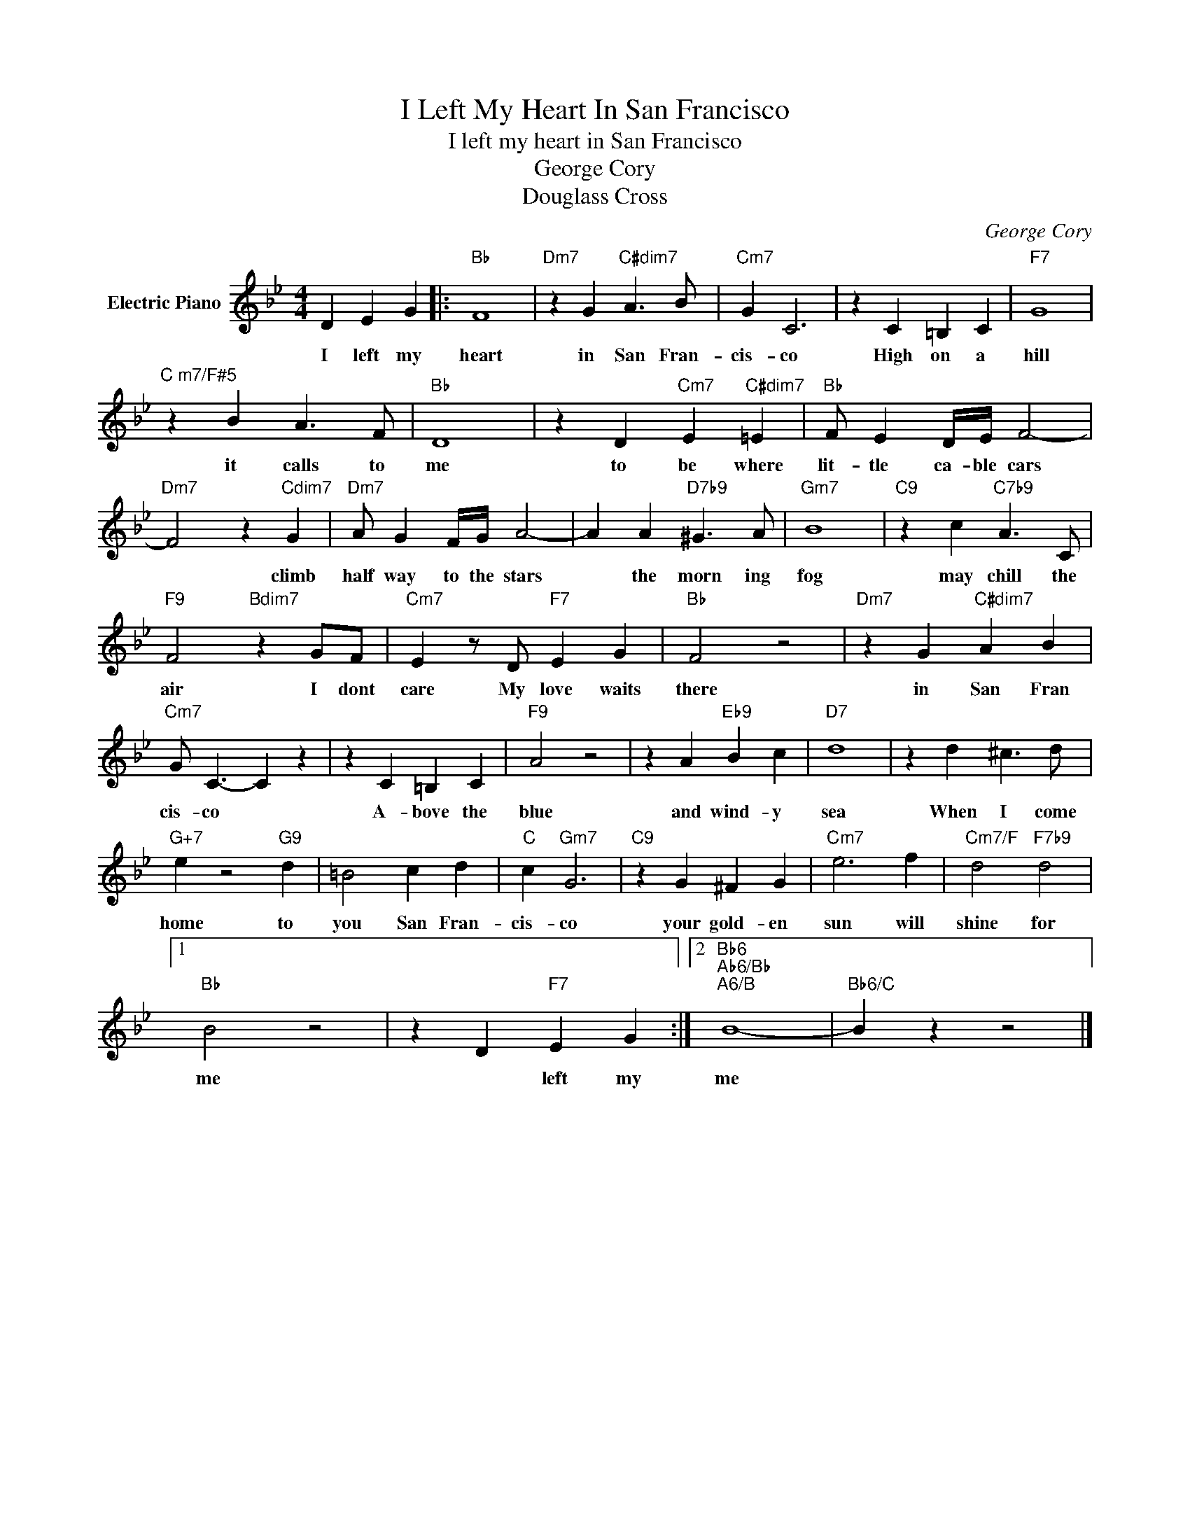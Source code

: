 X:1
T:I Left My Heart In San Francisco
T:I left my heart in San Francisco
T:George Cory
T:Douglass Cross
C:George Cory
Z:All Rights Reserved
L:1/4
M:4/4
K:Bb
V:1 treble nm="Electric Piano"
%%MIDI program 4
V:1
 D E G |:"Bb" F4 |"Dm7" z G"C#dim7" A3/2 B/ |"Cm7" G C3 | z C =B, C |"F7" G4 | %6
w: I left my|heart|in San Fran-|cis- co|High on a|hill|
"^C m7/F#5" z B A3/2 F/ |"Bb" D4 | z D"Cm7" E"C#dim7" =E |"Bb" F/ E D/4E/4 F2- | %10
w: it calls to|me|to be where|lit- tle ca- ble cars|
"Dm7" F2 z"Cdim7" G |"Dm7" A/ G F/4G/4 A2- | A A"D7b9" ^G3/2 A/ |"Gm7" B4 |"C9" z c"C7b9" A3/2 C/ | %15
w: * climb|half way to the stars|* the morn ing|fog|may chill the|
"F9" F2"Bdim7" z G/F/ |"Cm7" E z/ D/"F7" E G |"Bb" F2 z2 |"Dm7" z G"C#dim7" A B | %19
w: air I dont|care My love waits|there|in San Fran|
"Cm7" G/ C3/2- C z | z C =B, C |"F9" A2 z2 | z A"Eb9" B c |"D7" d4 | z d ^c3/2 d/ | %25
w: cis- co *|A- bove the|blue|and wind- y|sea|When I come|
"G+7" e z2"G9" d | =B2 c d |"C" c"Gm7" G3 |"C9" z G ^F G |"Cm7" e3 f |"Cm7/F" d2"F7b9" d2 |1 %31
w: home to|you San Fran-|cis- co|your gold- en|sun will|shine for|
"Bb" B2 z2 | z D"F7" E G :|2"Bb6""Ab6/Bb""A6/B" B4- |"Bb6/C" B z z2 |] %35
w: me|* left my|me||

